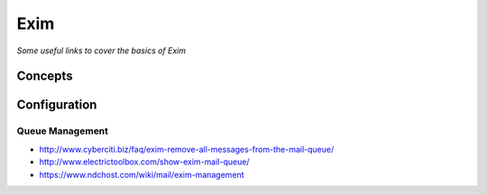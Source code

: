 *********
Exim
*********

*Some useful links to cover the basics of Exim*

########
Concepts
########




################
Configuration
################

   
Queue Management
***************************
- http://www.cyberciti.biz/faq/exim-remove-all-messages-from-the-mail-queue/
   
- http://www.electrictoolbox.com/show-exim-mail-queue/

- https://www.ndchost.com/wiki/mail/exim-management
